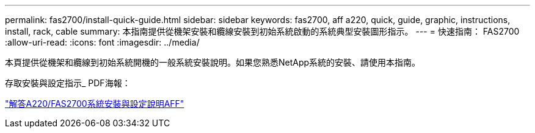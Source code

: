 ---
permalink: fas2700/install-quick-guide.html 
sidebar: sidebar 
keywords: fas2700, aff a220, quick, guide, graphic, instructions, install, rack, cable 
summary: 本指南提供從機架安裝和纜線安裝到初始系統啟動的系統典型安裝圖形指示。 
---
= 快速指南： FAS2700
:allow-uri-read: 
:icons: font
:imagesdir: ../media/


[role="lead"]
本頁提供從機架和纜線到初始系統開機的一般系統安裝說明。如果您熟悉NetApp系統的安裝、請使用本指南。

存取安裝與設定指示_ PDF海報：

link:../media/PDF/215-13080_E0_AFFA220_FAS2700_ISI.pdf["解答A220/FAS2700系統安裝與設定說明AFF"^]
